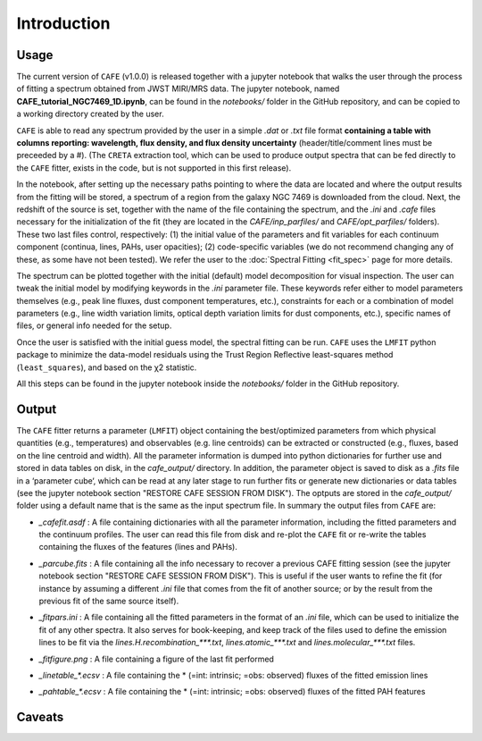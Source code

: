 ############
Introduction
############

Usage
-----

The current version of ``CAFE`` (v1.0.0) is released together with a jupyter notebook that walks the user through the process of fitting a spectrum obtained from JWST MIRI/MRS data. The jupyter notebook, named **CAFE_tutorial_NGC7469_1D.ipynb**, can be found in the *notebooks/* folder in the GitHub repository, and can be copied to a working directory created by the user.

``CAFE`` is able to read any spectrum provided by the user in a simple *.dat* or *.txt* file format **containing a table with columns reporting: wavelength, flux density, and flux density uncertainty** (header/title/comment lines must be preceeded by a #). (The ``CRETA`` extraction tool, which can be used to produce output spectra that can be fed directly to the ``CAFE`` fitter, exists in the code, but is not supported in this first release).

In the notebook, after setting up the necessary paths pointing to where the data are located and where the output results from the fitting will be stored, a spectrum of a region from the galaxy NGC 7469 is downloaded from the cloud. Next, the redshift of the source is set, together with the name of the file containing the spectrum, and the *.ini* and *.cafe* files necessary for the initialization of the fit (they are located in the *CAFE/inp_parfiles/* and *CAFE/opt_parfiles/* folders). These two last files control, respectively: (1) the initial value of the parameters and fit variables for each continuum component (continua, lines, PAHs, user opacities); (2) code-specific variables (we do not recommend changing any of these, as some have not been tested). We refer the user to the :doc:`Spectral Fitting <fit_spec>` page for more details.

The spectrum can be plotted together with the initial (default) model decomposition for visual inspection. The user can tweak the initial model by modifying keywords in the *.ini* parameter file. These keywords refer either to model parameters themselves (e.g., peak line fluxes, dust component temperatures, etc.), constraints for each or a combination of model parameters (e.g., line width variation limits, optical depth variation limits for dust components, etc.), specific names of files, or general info needed for the setup.

Once the user is satisfied with the initial guess model, the spectral fitting can be run. ``CAFE`` uses the ``LMFIT`` python package to minimize the data-model residuals using the Trust Region Reflective least-squares method (``least_squares``), and based on the χ2 statistic.

All this steps can be found in the jupyter notebook inside the *notebooks/* folder in the GitHub repository.



Output
------

The ``CAFE`` fitter returns a parameter (``LMFIT``) object containing the best/optimized parameters from which physical quantities (e.g., temperatures) and observables (e.g. line centroids) can be extracted or constructed (e.g., fluxes, based on the line centroid and width). All the parameter information is dumped into python dictionaries for further use and stored in data tables on disk, in the *cafe_output/* directory. In addition, the parameter object is saved to disk as a *.fits* file in a ‘parameter cube‘, which can be read at any later stage to run further fits or generate new dictionaries or data tables (see the jupyter notebook section "RESTORE CAFE SESSION FROM DISK"). The optputs are stored in the *cafe_output/* folder using a default name that is the same as the input spectrum file. In summary the output files from ``CAFE`` are:

* *_cafefit.asdf* : A file containing dictionaries with all the parameter information, including the fitted parameters and the continuum profiles. The user can read this file from disk and re-plot the ``CAFE`` fit or re-write the tables containing the fluxes of the features (lines and PAHs).
\
  
* *_parcube.fits* : A file containing all the info necessary to recover a previous CAFE fitting session (see the jupyter notebook section "RESTORE CAFE SESSION FROM DISK"). This is useful if the user wants to refine the fit (for instance by assuming a different *.ini* file that comes from the fit of another source; or by the result from the previous fit of the same source itself).
\

* *_fitpars.ini* : A file containing all the fitted parameters in the format of an *.ini* file, which can be used to initialize the fit of any other spectra. It also serves for book-keeping, and keep track of the files used to define the emission lines to be fit via the *lines.H.recombination_\*\*\*.txt*, *lines.atomic_\*\*\*.txt* and *lines.molecular_\*\*\*.txt* files.
\

* *_fitfigure.png* : A file containing a figure of the last fit performed
\

* *_linetable_\*.ecsv* : A file containing the \* (=int: intrinsic; =obs: observed) fluxes of the fitted emission lines
\

* *_pahtable_\*.ecsv* : A file containing the \* (=int: intrinsic; =obs: observed) fluxes of the fitted PAH features



Caveats
-------

